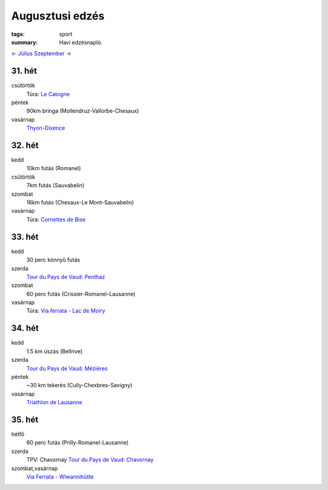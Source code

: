 Augusztusi edzés
================

:tags: sport
:summary: Havi edzésnapló.

`<- Július <|filename|2013-07-31-Juliusi-edzes.rst>`_
`Szeptember -> <|filename|2013-09-30-Szeptemberi-edzes.rst>`_

31. hét
-------
csütörtök
    Túra: `Le Catogne <|filename|2013-08-01-Le-Catogne.rst>`_
péntek
    90km bringa (Mollendruz-Vallorbe-Chesaux)
vasárnap
    `Thyon-Dixence <|filename|2013-08-04-Thyon-Dixence.rst>`_

32. hét
-------
kedd
    10km futás (Romanel)
csütörtök
    7km futás (Sauvabelin)
szombat
    16km futás (Chesaux-Le Mont-Sauvabelin)
vasárnap
    Túra: `Cornettes de Bise <|filename|2013-08-11-Cornettes-de-Bise.rst>`_

33. hét
-------
kedd
    30 perc könnyű futás
szerda
    `Tour du Pays de Vaud: Penthaz <|filename|2013-08-14-TPV-Pentaz.rst>`_
szombat
    60 perc futás (Crissier-Romanel-Lausanne)
vasárnap
    Túra: `Via ferrata - Lac de Moiry <|filename|2013-08-18-Lac-de-Moiry.rst>`_

34. hét
-------
kedd
    1.5 km úszás (Bellrive)
szerda
    `Tour du Pays de Vaud: Mézières <|filename|2013-08-21-TPV-Mezieres.rst>`_
péntek
    ~30 km tekerés (Cully-Chexbres-Savigny)
vasárnap
    `Triathlon de Lausanne <|filename|2013-08-25-Lausanne-Triathlon.rst>`_

35. hét
-------
hétfő
    60 perc futás (Prilly-Romanel-Lausanne)
szerda
    TPV: Chavornay
    `Tour du Pays de Vaud: Chavornay <|filename|2013-08-28-TPV-Chavornay.rst>`_
szombat,vasárnap
    `Via Ferrata - Wiwannihütte <|filename|2013-09-01-Wivanni.rst>`_

.. Linket hozzadni a juliusi poszthoz.
